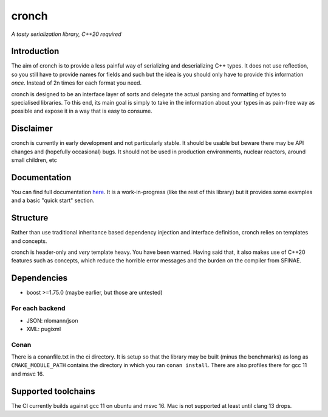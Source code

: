 cronch
======
*A tasty serialization library, C++20 required*


Introduction
------------

The aim of cronch is to provide a less painful way of serializing and deserializing C++ types.
It does not use reflection, so you still have to provide names for fields and such but the idea is 
you should only have to provide this information *once*. Instead of 2n times for each format you need. 

cronch is designed to be an interface layer of sorts and delegate the actual parsing and formatting of bytes 
to specialised libraries. To this end, its main goal is simply to take in the information about your types in 
as pain-free way as possible and expose it in a way that is easy to consume.



Disclaimer 
----------

cronch is currently in early development and not particularly stable. It should be usable but beware there may be API changes and 
(hopefully occasional) bugs. It should not be used in production environments, nuclear reactors, around small children, etc


Documentation 
--------------

You can find full documentation `here <https://0x00002a.github.io/cronch/index.html>`_. It is a work-in-progress (like the rest 
of this library) but it provides some examples and a basic "quick start" section.


Structure
---------

Rather than use traditional inheritance based dependency injection and interface definition, cronch relies on templates 
and concepts.

cronch is header-only and *very* template heavy. You have been warned. Having said that, it also makes use of C++20 
features such as concepts, which reduce the horrible error messages and the burden on the compiler from SFINAE.


Dependencies
-------------

- boost >=1.75.0 (maybe earlier, but those are untested)

For each backend
#################

- JSON: nlomann/json 
- XML: pugixml


Conan 
#######

There is a conanfile.txt in the ci directory. It is setup so that the library may be built (minus the benchmarks) as long as 
``CMAKE_MODULE_PATH`` contains the directory in which you ran ``conan install``. There are also profiles there for
gcc 11 and msvc 16.

Supported toolchains
---------------------

The CI currently builds against gcc 11 on ubuntu and msvc 16. Mac is not supported at least until clang 13 drops.



